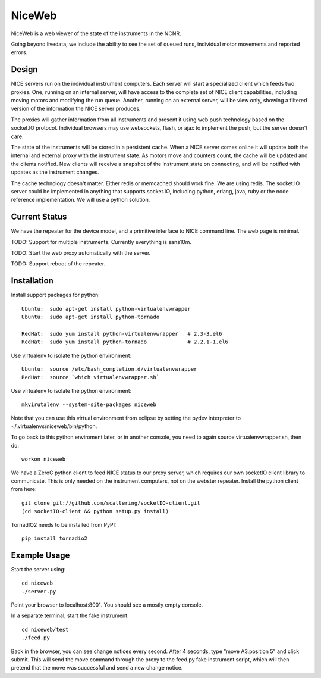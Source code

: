 NiceWeb
*******

NiceWeb is a web viewer of the state of the instruments in the NCNR.

Going beyond livedata, we include the ability to see the set of queued
runs, individual motor movements and reported errors.

Design
======

NICE servers run on the individual instrument computers.  Each server
will start a specialized client which feeds two proxies.  One, running
on an internal server, will have access to the complete set of NICE 
client capabilities, including moving motors and modifying the run queue.
Another, running on an external server, will be view only, showing
a filtered version of the information the NICE server produces.

The proxies will gather information from all instruments and present it
using web push technology based on the socket.IO protocol.  Individual 
browsers may use websockets, flash, or ajax to implement the push, but the 
server doesn't care.

The state of the instruments will be stored in a persistent cache.
When a NICE server comes online it will update both the internal and
external proxy  with the instrument state.  As motors move and counters
count, the cache will be updated and the clients notified.  New clients
will receive a snapshot of the instrument state on connecting, and will
be notified with updates as the instrument changes.

The cache technology doesn't matter.  Either redis or memcached should
work fine.  We are using redis.  The socket.IO server could be implemented 
in anything that supports socket.IO, including python, erlang, java,
ruby or the node reference implementation.  We will use a python solution.

Current Status
==============

We have the repeater for the device model, and a primitive interface to
NICE command line.  The web page is minimal.

TODO: Support for multiple instruments.  Currently everything is sans10m.

TODO: Start the web proxy automatically with the server.

TODO: Support reboot of the repeater.


Installation
============

Install support packages for python::

    Ubuntu:  sudo apt-get install python-virtualenvwrapper
    Ubuntu:  sudo apt-get install python-tornado

    RedHat:  sudo yum install python-virtualenvwrapper   # 2.3-3.el6
    RedHat:  sudo yum install python-tornado             # 2.2.1-1.el6

Use virtualenv to isolate the python environment::

    Ubuntu:  source /etc/bash_completion.d/virtualenvwrapper
    RedHat:  source `which virtualenvwrapper.sh`

Use virtualenv to isolate the python environment::

    mkvirutalenv --system-site-packages niceweb

Note that you can use this virtual environment from eclipse by setting
the pydev interpreter to ~/.virtualenvs/niceweb/bin/python.

To go back to this python enviroment later, or in another console, you
need to again source virtualenvwrapper.sh, then do::

    workon niceweb

We have a ZeroC python client to feed NICE status to our proxy server,
which requires our own socketIO client library to communicate.  This is 
only needed on the instrument computers, not on the webster repeater. 
Install the python client from here::

    git clone git://github.com/scattering/socketIO-client.git
    (cd socketIO-client && python setup.py install)

TornadIO2 needs to be installed from PyPI::

    pip install tornadio2


Example Usage
=============

Start the server using::

    cd niceweb
    ./server.py

Point your browser to localhost:8001.  You should see a mostly empty console.

In a separate terminal, start the fake instrument::

    cd niceweb/test
    ./feed.py

Back in the browser, you can see change notices every second.   After 4 seconds,
type "move A3.position 5" and click submit.  This will send the move command
through the proxy to the feed.py fake instrument script, which will then
pretend that the move was successful and send a new change notice.

